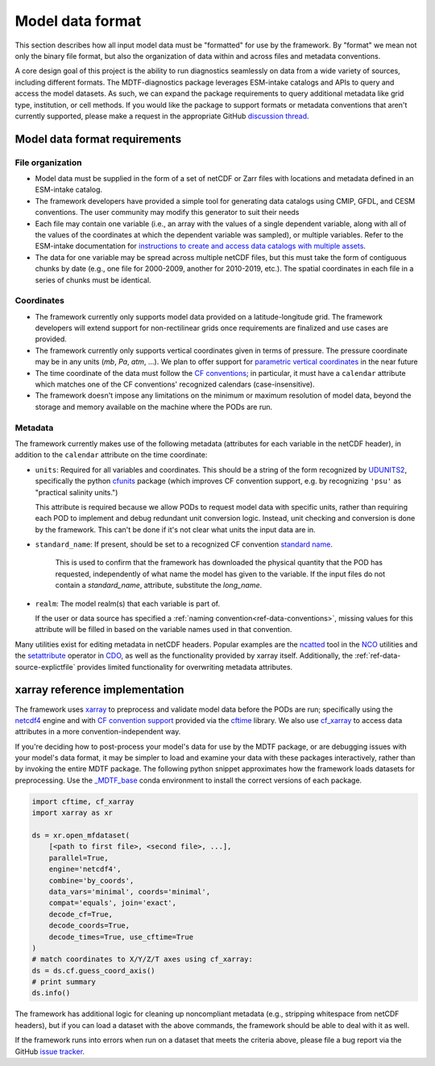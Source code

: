 .. role:: console(code)
   :language: console
   :class: highlight

Model data format
=================

This section describes how all input model data must be "formatted" for use by the framework. By "format" we mean not
only the binary file format, but also the organization of data within and across files and metadata conventions.

A core design goal of this project is the ability to run diagnostics seamlessly on data from a wide variety of sources,
including different formats. The MDTF-diagnostics package leverages ESM-intake catalogs and APIs to query and access the
model datasets. As such, we can expand the package requirements to query additional metadata like grid type, institution,
or cell methods. If you would like the package to support formats or metadata conventions that aren't
currently supported, please make a request in the appropriate GitHub
`discussion thread <https://github.com/NOAA-GFDL/MDTF-diagnostics/discussions/174>`__.

Model data format requirements
------------------------------

File organization
+++++++++++++++++

- Model data must be supplied in the form of a set of netCDF or Zarr files with locations and metadata defined in an
  ESM-intake catalog.
- The framework developers have provided a simple tool for generating data catalogs using CMIP, GFDL, and CESM
  conventions. The user community may modify this generator to suit their needs
- Each file may contain one variable (i.e., an array with the values of a single dependent variable, along with all of
  the values of the coordinates at which the dependent variable was sampled), or multiple variables. Refer to the
  ESM-intake documentation for `instructions to create and access data catalogs with multiple assets
  <https://intake-esm.readthedocs.io/en/stable/how-to/use-catalogs-with-assets-containing-multiple-variables.html>`__.
- The data for one variable may be spread across multiple netCDF files, but this must take the form of contiguous chunks
  by date (e.g., one file for 2000-2009, another for 2010-2019, etc.). The spatial coordinates in each file in a series
  of chunks must be identical.

Coordinates
+++++++++++

- The framework currently only supports model data provided on a latitude-longitude grid. The framework developers
  will extend support for non-rectilinear grids once requirements are finalized and use cases are provided.
- The framework currently only supports vertical coordinates given in terms of pressure. The pressure coordinate may be
  in any units (*mb*, *Pa*, *atm*, ...). We plan to offer support for
  `parametric vertical coordinates <http://cfconventions.org/Data/cf-conventions/cf-conventions-1.8/cf-conventions.html#parametric-vertical-coordinate>`__
  in the near future
- The time coordinate of the data must follow the
  `CF conventions <http://cfconventions.org/Data/cf-conventions/cf-conventions-1.8/cf-conventions.html#time-coordinate>`__;
  in particular, it must have a ``calendar`` attribute which matches one of the CF conventions' recognized calendars
  (case-insensitive).
- The framework doesn't impose any limitations on the minimum or maximum resolution of model data, beyond the storage
  and memory available on the machine where the PODs are run.

.. _ref-data-metadata:

Metadata
++++++++

The framework currently makes use of the following metadata (attributes for each variable in the netCDF header),
in addition to the ``calendar`` attribute on the time coordinate:

- ``units``: Required for all variables and coordinates. This should be a string of the form recognized by
  `UDUNITS2 <https://www.unidata.ucar.edu/software/udunits/>`__, specifically the python
  `cfunits <https://ncas-cms.github.io/cfunits/>`__ package (which improves CF convention support, e.g. by recognizing
  ``'psu'`` as "practical salinity units.")
  
  This attribute is required because we allow PODs to request model data with specific units, rather than requiring each
  POD to implement and debug redundant unit conversion logic. Instead, unit checking and conversion is done by the
  framework. This can't be done if it's not clear what units the input data are in.

- ``standard_name``: If present, should be set to a recognized CF convention
  `standard name <http://cfconventions.org/Data/cf-standard-names/77/build/cf-standard-name-table.html>`__.
   This is used to confirm that the framework has downloaded the physical quantity that the POD has requested,
   independently of what name the model has given to the variable. If the input files do not contain a `standard_name`,
   attribute, substitute the `long_name`.
- ``realm``: The model realm(s) that each variable is part of.
  
  If the user or data source has specified a :ref:`naming convention<ref-data-conventions>`, missing values for this
  attribute will be filled in based on the variable names used in that convention.

Many utilities exist for editing metadata in netCDF headers. Popular examples are the
`ncatted <http://nco.sourceforge.net/nco.html#ncatted>`__ tool in the `NCO <http://nco.sourceforge.net/>`__
utilities and the `setattribute <https://code.mpimet.mpg.de/projects/cdo/embedded/cdo_refcard.pdf>`__ operator in
`CDO <https://code.mpimet.mpg.de/projects/cdo>`__, as well as the functionality provided by xarray itself. Additionally,
the :ref:`ref-data-source-explictfile` provides limited functionality for overwriting metadata attributes.


xarray reference implementation
-------------------------------

The framework uses `xarray <http://xarray.pydata.org/en/stable/>`__ to preprocess and validate model data before the
PODs are run; specifically using the `netcdf4 <https://unidata.github.io/netcdf4-python/>`__ engine and with
`CF convention support <http://xarray.pydata.org/en/stable/weather-climate.html#non-standard-calendars-and-dates-outside-the-timestamp-valid-range>`__
provided via the  `cftime <https://unidata.github.io/cftime/>`__ library. We also use
`cf_xarray <https://cf-xarray.readthedocs.io/en/latest/>`__ to access data attributes in a more convention-independent
way.

If you're deciding how to post-process your model's data for use by the MDTF package, or are debugging issues with your
model's data format, it may be simpler to load and examine your data with these packages interactively, rather than by
invoking the entire MDTF package. The following python snippet approximates how the framework loads datasets for
preprocessing. Use the `\_MDTF_base <https://github.com/NOAA-GFDL/MDTF-diagnostics/blob/main/src/conda/env_base.yml>`__
conda environment to install the correct versions of each package.

.. code-block:: python

   import cftime, cf_xarray
   import xarray as xr

   ds = xr.open_mfdataset(
       [<path to first file>, <second file>, ...],
       parallel=True,
       engine='netcdf4',
       combine='by_coords',
       data_vars='minimal', coords='minimal',
       compat='equals', join='exact',
       decode_cf=True, 
       decode_coords=True, 
       decode_times=True, use_cftime=True
   )
   # match coordinates to X/Y/Z/T axes using cf_xarray:
   ds = ds.cf.guess_coord_axis()
   # print summary
   ds.info()

The framework has additional logic for cleaning up noncompliant metadata (e.g.,
stripping whitespace from netCDF headers), but if you can load a dataset with the above commands,
the framework should be able to deal with it as well.

If the framework runs into errors when run on a dataset that meets the criteria above, please file a bug report via
the GitHub `issue tracker <https://github.com/NOAA-GFDL/MDTF-diagnostics/issues>`__.
